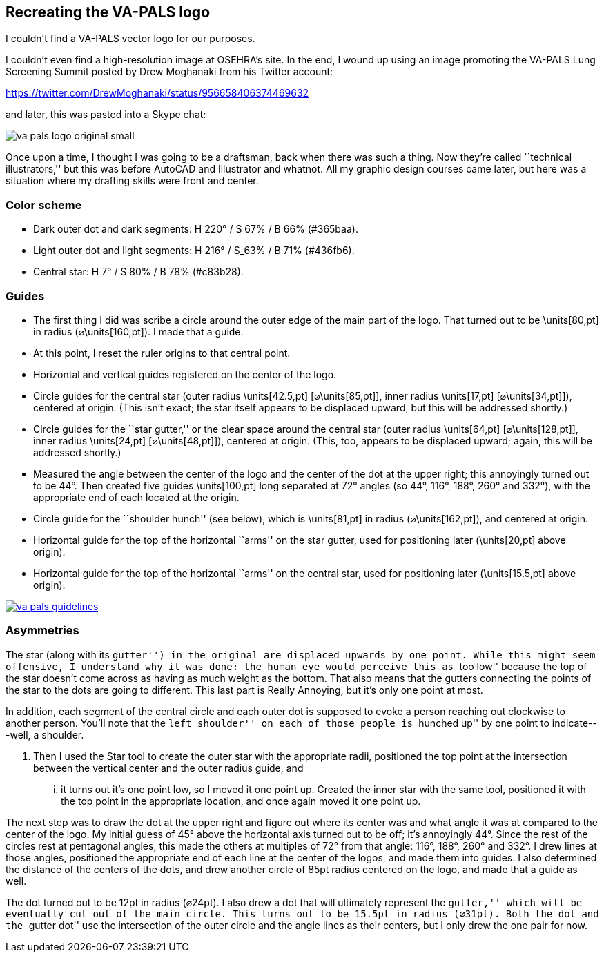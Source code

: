 == Recreating the VA-PALS logo

I couldn't find a VA-PALS vector logo for our purposes.

I couldn't even find a high-resolution image at OSEHRA's site. In the end,
I{nbsp}wound up using an image promoting the VA-PALS Lung Screening Summit
posted by Drew Moghanaki from his Twitter account:

https://twitter.com/DrewMoghanaki/status/956658406374469632

and later, this was pasted into a Skype chat:

image::va-pals-logo-original-small.png[]

Once upon a time, I thought I was going to be a draftsman, back when there was
such a thing. Now they're called ``technical illustrators,'' but this was
before AutoCAD and Illustrator and whatnot.  All my graphic design courses came
later, but here was a situation where my drafting skills were front and center.

=== Color scheme

[options="compact"]
* Dark outer dot and dark segments: H 220° / S 67% / B 66% (++#365baa++).
* Light outer dot and light segments: H 216° / S_63% / B 71% (++#436fb6++).
* Central star: H 7° / S 80% / B 78% (++#c83b28++).



=== Guides

* The first thing I did was scribe a circle around the outer edge of the main
  part of the logo. That turned out to be \units[80,pt] in radius
  (⌀\units[160,pt]). I made that a guide.

* At this point, I reset the ruler origins to that central point.

* Horizontal and vertical guides registered on the center of the logo.

* Circle guides for the central star (outer radius \units[42.5,pt]
  [⌀\units[85,pt]], inner radius{nbsp}\units[17,pt] [⌀\units[34,pt]]), centered
  at origin. (This isn't exact; the star itself appears to be displaced upward,
  but this will be addressed shortly.)

* Circle guides for the ``star gutter,'' or the clear space around the central
  star (outer radius{nbsp}\units[64,pt] [⌀\units[128,pt]], inner radius
  \units[24,pt] [⌀\units[48,pt]]), centered at origin. (This, too, appears to
  be displaced upward; again, this will be addressed shortly.)

* Measured the angle between the center of the logo and the center of the dot
  at the upper right; this annoyingly turned out to be 44°. Then created five
  guides \units[100,pt] long separated at 72° angles (so 44°, 116°, 188°, 260°
  and{nbsp}332°), with the appropriate end of each located at the origin.

* Circle guide for the ``shoulder hunch'' (see below), which is \units[81,pt]
  in radius (⌀\units[162,pt]), and centered at origin.

* Horizontal guide for the top of the horizontal ``arms'' on the star gutter,
  used for positioning later (\units[20,pt] above origin).

* Horizontal guide for the top of the horizontal ``arms'' on the central star,
  used for positioning later (\units[15.5,pt] above origin).

image::va-pals-guidelines.png[link="va-pals-guidelines-large.png"]

=== Asymmetries

The star (along with its ``gutter'') in the original are displaced upwards by
one point. While this might seem offensive, I understand why it was done: the
human eye would perceive this as ``too low'' because the top of the star
doesn't come across as having as much weight as the bottom. That also means
that the gutters connecting the points of the star to the dots are going to
different. This last part is Really Annoying, but it's only one point at most.

In addition, each segment of the central circle and each outer dot is supposed
to evoke a person reaching out clockwise to another person. You'll note that
the ``left shoulder'' on each of those people is ``hunched up'' by one point to
indicate---well, a shoulder.



. Then I used the Star tool to
create the outer star with the appropriate radii, positioned the top point at
the intersection between the vertical center and the outer radius guide, and
... it turns out it's one point low, so I moved it one point up. Created the
inner star with the same tool, positioned it with the top point in the
appropriate location, and once again moved it one point up.

The next step was to draw the dot at the upper right and figure out where its
center was and what angle it was at compared to the center of the logo. My
initial guess of 45° above the horizontal axis turned out to be off; it's
annoyingly 44°. Since the rest of the circles rest at pentagonal angles, this
made the others at multiples of 72° from that angle: 116°, 188°, 260° and
332°. I drew lines at those angles, positioned the appropriate end of each line
at the center of the logos, and made them into guides. I also determined the
distance of the centers of the dots, and drew another circle of 85pt radius
centered on the logo, and made that a guide as well.



The dot turned out to be 12pt in radius (⌀24pt). I also drew a dot that will ultimately represent the
``gutter,'' which will be eventually cut out of the main circle.  This turns
out to be 15.5pt in radius (⌀31pt). Both the dot and the ``gutter dot'' use the
intersection of the outer circle and the angle lines as their centers, but I
only drew the one pair for now.

